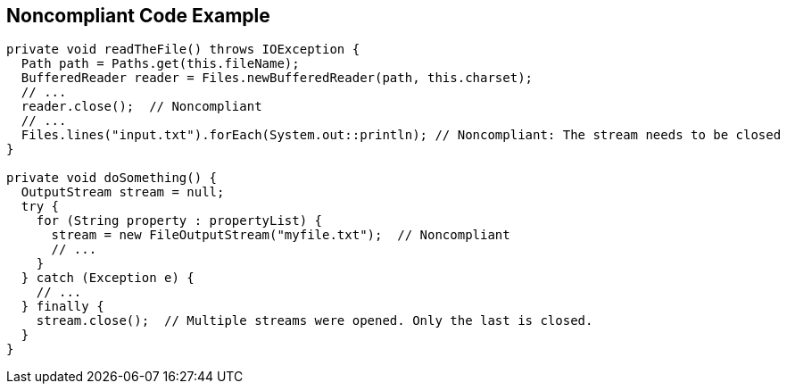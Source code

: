 == Noncompliant Code Example

[source,text]
----
private void readTheFile() throws IOException {
  Path path = Paths.get(this.fileName);
  BufferedReader reader = Files.newBufferedReader(path, this.charset);
  // ...
  reader.close();  // Noncompliant
  // ...
  Files.lines("input.txt").forEach(System.out::println); // Noncompliant: The stream needs to be closed
}

private void doSomething() {
  OutputStream stream = null;
  try {
    for (String property : propertyList) {
      stream = new FileOutputStream("myfile.txt");  // Noncompliant
      // ...
    }
  } catch (Exception e) {
    // ...
  } finally {
    stream.close();  // Multiple streams were opened. Only the last is closed.
  }
}
----
